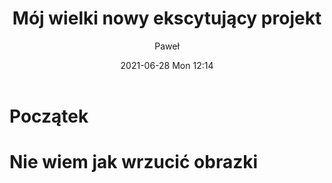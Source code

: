 #+STARTUP: showall
#+STARTUP: hidestars
#+OPTIONS: H:2 num:nil tags:t toc:nil timestamps:t
#+LAYOUT: post
#+AUTHOR: Paweł
#+DATE: 2021-06-28 Mon 12:14
#+TITLE: Mój wielki nowy ekscytujący projekt
#+DESCRIPTION: Dziennik budowy mojego biura w ogrodzie
#+TAGS: biuro office garden hobby
#+CATEGORIES: Biuro
#+IMAGE: assets/posts/images/02_project.png

* Początek
* Nie wiem jak wrzucić obrazki

[[file:../img/02_project_new.png]]
